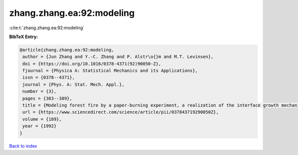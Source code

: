 zhang.zhang.ea:92:modeling
==========================

:cite:t:`zhang.zhang.ea:92:modeling`

**BibTeX Entry:**

.. code-block:: bibtex

   @article{zhang.zhang.ea:92:modeling,
    author = {Jun Zhang and Y.-C. Zhang and P. Alstr\o{}m and M.T. Levinsen},
    doi = {https://doi.org/10.1016/0378-4371(92)90050-Z},
    fjournal = {Physica A: Statistical Mechanics and its Applications},
    issn = {0378--4371},
    journal = {Phys. A: Stat. Mech. Appl.},
    number = {3},
    pages = {383--389},
    title = {Modeling forest fire by a paper-burning experiment, a realization of the interface growth mechanism},
    url = {https://www.sciencedirect.com/science/article/pii/037843719290050Z},
    volume = {189},
    year = {1992}
   }

`Back to index <../By-Cite-Keys.rst>`_
